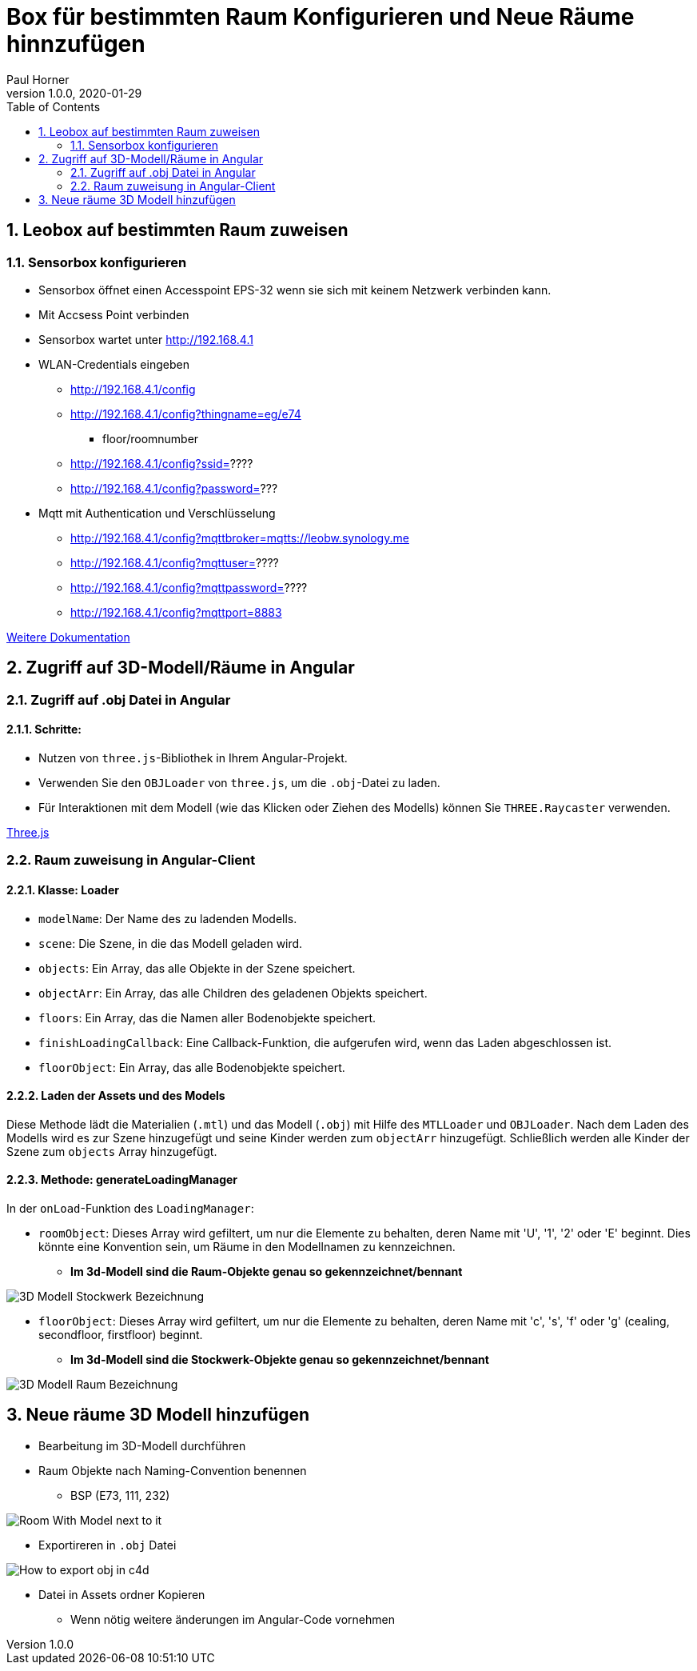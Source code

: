 = Box für bestimmten Raum Konfigurieren und Neue Räume hinnzufügen
Paul Horner
1.0.0, 2020-01-29:
:toc: left
:sectnums:

== Leobox auf bestimmten Raum zuweisen

=== Sensorbox konfigurieren

* Sensorbox öffnet einen Accesspoint EPS-32
wenn sie sich mit keinem Netzwerk verbinden kann.

* Mit Accsess Point verbinden

* Sensorbox wartet unter http://192.168.4.1

* WLAN-Credentials eingeben

** http://192.168.4.1/config

** http://192.168.4.1/config?thingname=eg/e74
*** floor/roomnumber

** http://192.168.4.1/config?ssid=????

** http://192.168.4.1/config?password=???

* Mqtt mit Authentication und Verschlüsselung

** http://192.168.4.1/config?mqttbroker=mqtts://leobw.synology.me

** http://192.168.4.1/config?mqttuser=????

** http://192.168.4.1/config?mqttpassword=????

** http://192.168.4.1/config?mqttport=8883

link:https://drive.google.com/file/d/1lFtku4dFRcFErO_S5FD6Z4YTc96Rxv16/view[Weitere Dokumentation]


== Zugriff auf 3D-Modell/Räume in Angular

=== Zugriff auf .obj Datei in Angular


==== Schritte:

* Nutzen von `three.js`-Bibliothek in Ihrem Angular-Projekt.
* Verwenden Sie den `OBJLoader` von `three.js`, um die `.obj`-Datei zu laden.
* Für Interaktionen mit dem Modell (wie das Klicken oder Ziehen des Modells) können Sie `THREE.Raycaster` verwenden.

link:https://threejs.org/docs/index.html#manual/en/introduction/Creating-a-scene[Three.js]


=== Raum zuweisung in Angular-Client
==== Klasse: Loader



* `modelName`: Der Name des zu ladenden Modells.
* `scene`: Die Szene, in die das Modell geladen wird.
* `objects`: Ein Array, das alle Objekte in der Szene speichert.
* `objectArr`: Ein Array, das alle Children des geladenen Objekts speichert.
* `floors`: Ein Array, das die Namen aller Bodenobjekte speichert.
* `finishLoadingCallback`: Eine Callback-Funktion, die aufgerufen wird, wenn das Laden abgeschlossen ist.
* `floorObject`: Ein Array, das alle Bodenobjekte speichert.

==== Laden der Assets und des Models

Diese Methode lädt die Materialien (`.mtl`) und das Modell (`.obj`) mit Hilfe des `MTLLoader` und `OBJLoader`.
Nach dem Laden des Modells wird es zur Szene hinzugefügt und seine Kinder werden zum `objectArr` hinzugefügt.
Schließlich werden alle Kinder der Szene zum `objects` Array hinzugefügt.

==== Methode: generateLoadingManager

In der `onLoad`-Funktion des `LoadingManager`:

* `roomObject`: Dieses Array wird gefiltert, um nur die Elemente zu behalten, deren Name mit 'U', '1', '2' oder 'E' beginnt.
Dies könnte eine Konvention sein, um Räume in den Modellnamen zu kennzeichnen.

** *Im 3d-Modell sind die Raum-Objekte genau so gekennzeichnet/bennant*

image::../images/3D-Modell-Stockwerk-Bezeichnung.png[]



* `floorObject`: Dieses Array wird gefiltert, um nur die Elemente zu behalten, deren Name mit 'c', 's', 'f' oder 'g' (cealing,
secondfloor, firstfloor) beginnt.


** *Im 3d-Modell sind die Stockwerk-Objekte genau so gekennzeichnet/bennant*

image::../images/3D-Modell-Raum-Bezeichnung.png[]

== Neue räume 3D Modell hinzufügen

* Bearbeitung im 3D-Modell durchführen
* Raum Objekte nach Naming-Convention benennen
** BSP (E73, 111, 232)

image::../images/Room-With-Model-next-to-it.png[]

* Exportireren in `.obj` Datei

image::../images/How-to-export-obj-in-c4d.png[]

* Datei in Assets ordner Kopieren
** Wenn nötig weitere änderungen im Angular-Code vornehmen
